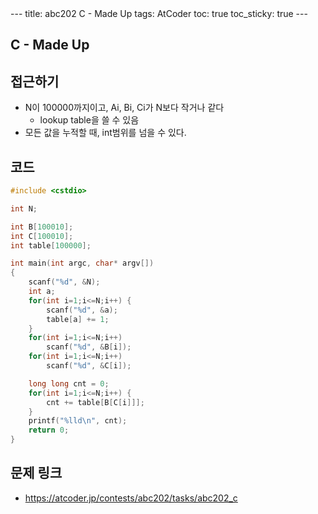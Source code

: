 #+HTML: ---
#+HTML: title: abc202 C - Made Up
#+HTML: tags: AtCoder
#+HTML: toc: true
#+HTML: toc_sticky: true
#+HTML: ---
#+OPTIONS: ^:nil

** C - Made Up

** 접근하기
- N이 100000까지이고, Ai, Bi, Ci가 N보다 작거나 같다
  -  lookup table을 쓸 수 있음
- 모든 값을 누적할 때, int범위를 넘을 수 있다.
** 코드
#+BEGIN_SRC cpp
#include <cstdio>

int N;

int B[100010];
int C[100010];
int table[100000];

int main(int argc, char* argv[])
{
    scanf("%d", &N);
    int a;
    for(int i=1;i<=N;i++) {
        scanf("%d", &a);    
        table[a] += 1;
    }
    for(int i=1;i<=N;i++)
        scanf("%d", &B[i]);    
    for(int i=1;i<=N;i++)
        scanf("%d", &C[i]);    

    long long cnt = 0;
    for(int i=1;i<=N;i++) {
        cnt += table[B[C[i]]];
    }
    printf("%lld\n", cnt);
    return 0;
}
#+END_SRC

** 문제 링크
- https://atcoder.jp/contests/abc202/tasks/abc202_c
